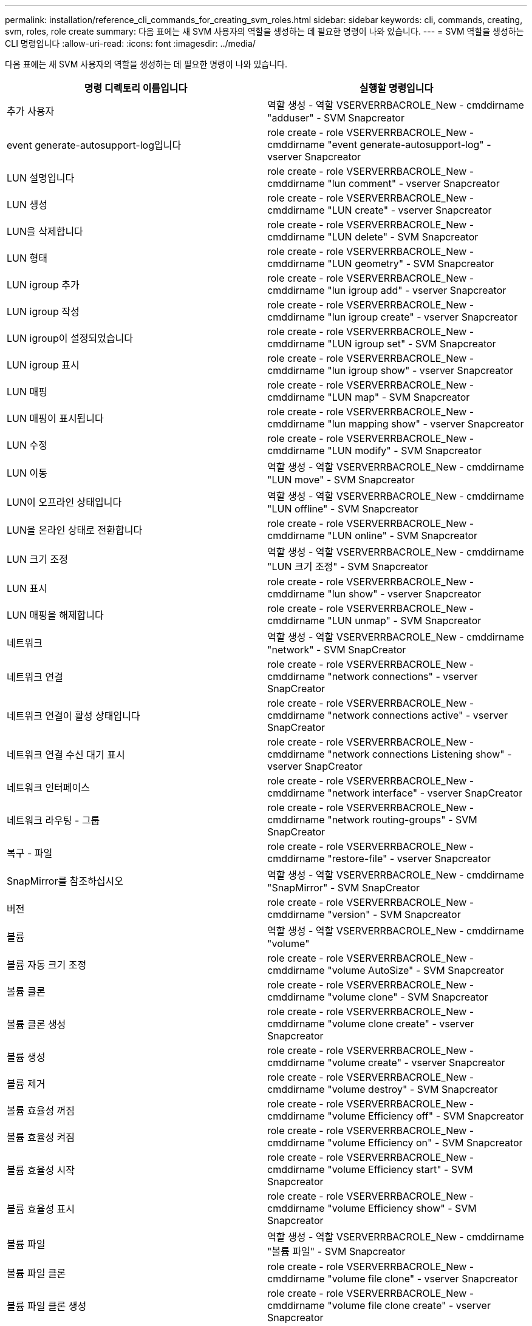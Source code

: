 ---
permalink: installation/reference_cli_commands_for_creating_svm_roles.html 
sidebar: sidebar 
keywords: cli, commands, creating, svm, roles, role create 
summary: 다음 표에는 새 SVM 사용자의 역할을 생성하는 데 필요한 명령이 나와 있습니다. 
---
= SVM 역할을 생성하는 CLI 명령입니다
:allow-uri-read: 
:icons: font
:imagesdir: ../media/


[role="lead"]
다음 표에는 새 SVM 사용자의 역할을 생성하는 데 필요한 명령이 나와 있습니다.

|===
| 명령 디렉토리 이름입니다 | 실행할 명령입니다 


 a| 
추가 사용자
 a| 
역할 생성 - 역할 VSERVERRBACROLE_New - cmddirname "adduser" - SVM Snapcreator



 a| 
event generate-autosupport-log입니다
 a| 
role create - role VSERVERRBACROLE_New - cmddirname "event generate-autosupport-log" - vserver Snapcreator



 a| 
LUN 설명입니다
 a| 
role create - role VSERVERRBACROLE_New - cmddirname "lun comment" - vserver Snapcreator



 a| 
LUN 생성
 a| 
role create - role VSERVERRBACROLE_New - cmddirname "LUN create" - vserver Snapcreator



 a| 
LUN을 삭제합니다
 a| 
role create - role VSERVERRBACROLE_New - cmddirname "LUN delete" - SVM Snapcreator



 a| 
LUN 형태
 a| 
role create - role VSERVERRBACROLE_New - cmddirname "LUN geometry" - SVM Snapcreator



 a| 
LUN igroup 추가
 a| 
role create - role VSERVERRBACROLE_New - cmddirname "lun igroup add" - vserver Snapcreator



 a| 
LUN igroup 작성
 a| 
role create - role VSERVERRBACROLE_New - cmddirname "lun igroup create" - vserver Snapcreator



 a| 
LUN igroup이 설정되었습니다
 a| 
role create - role VSERVERRBACROLE_New - cmddirname "LUN igroup set" - SVM Snapcreator



 a| 
LUN igroup 표시
 a| 
role create - role VSERVERRBACROLE_New - cmddirname "lun igroup show" - vserver Snapcreator



 a| 
LUN 매핑
 a| 
role create - role VSERVERRBACROLE_New - cmddirname "LUN map" - SVM Snapcreator



 a| 
LUN 매핑이 표시됩니다
 a| 
role create - role VSERVERRBACROLE_New - cmddirname "lun mapping show" - vserver Snapcreator



 a| 
LUN 수정
 a| 
role create - role VSERVERRBACROLE_New - cmddirname "LUN modify" - SVM Snapcreator



 a| 
LUN 이동
 a| 
역할 생성 - 역할 VSERVERRBACROLE_New - cmddirname "LUN move" - SVM Snapcreator



 a| 
LUN이 오프라인 상태입니다
 a| 
역할 생성 - 역할 VSERVERRBACROLE_New - cmddirname "LUN offline" - SVM Snapcreator



 a| 
LUN을 온라인 상태로 전환합니다
 a| 
role create - role VSERVERRBACROLE_New - cmddirname "LUN online" - SVM Snapcreator



 a| 
LUN 크기 조정
 a| 
역할 생성 - 역할 VSERVERRBACROLE_New - cmddirname "LUN 크기 조정" - SVM Snapcreator



 a| 
LUN 표시
 a| 
role create - role VSERVERRBACROLE_New - cmddirname "lun show" - vserver Snapcreator



 a| 
LUN 매핑을 해제합니다
 a| 
role create - role VSERVERRBACROLE_New - cmddirname "LUN unmap" - SVM Snapcreator



 a| 
네트워크
 a| 
역할 생성 - 역할 VSERVERRBACROLE_New - cmddirname "network" - SVM SnapCreator



 a| 
네트워크 연결
 a| 
role create - role VSERVERRBACROLE_New - cmddirname "network connections" - vserver SnapCreator



 a| 
네트워크 연결이 활성 상태입니다
 a| 
role create - role VSERVERRBACROLE_New - cmddirname "network connections active" - vserver SnapCreator



 a| 
네트워크 연결 수신 대기 표시
 a| 
role create - role VSERVERRBACROLE_New - cmddirname "network connections Listening show" - vserver SnapCreator



 a| 
네트워크 인터페이스
 a| 
role create - role VSERVERRBACROLE_New - cmddirname "network interface" - vserver SnapCreator



 a| 
네트워크 라우팅 - 그룹
 a| 
role create - role VSERVERRBACROLE_New - cmddirname "network routing-groups" - SVM SnapCreator



 a| 
복구 - 파일
 a| 
role create - role VSERVERRBACROLE_New - cmddirname "restore-file" - vserver Snapcreator



 a| 
SnapMirror를 참조하십시오
 a| 
역할 생성 - 역할 VSERVERRBACROLE_New - cmddirname "SnapMirror" - SVM SnapCreator



 a| 
버전
 a| 
role create - role VSERVERRBACROLE_New - cmddirname "version" - SVM Snapcreator



 a| 
볼륨
 a| 
역할 생성 - 역할 VSERVERRBACROLE_New - cmddirname "volume"



 a| 
볼륨 자동 크기 조정
 a| 
role create - role VSERVERRBACROLE_New - cmddirname "volume AutoSize" - SVM Snapcreator



 a| 
볼륨 클론
 a| 
role create - role VSERVERRBACROLE_New - cmddirname "volume clone" - SVM Snapcreator



 a| 
볼륨 클론 생성
 a| 
role create - role VSERVERRBACROLE_New - cmddirname "volume clone create" - vserver Snapcreator



 a| 
볼륨 생성
 a| 
role create - role VSERVERRBACROLE_New - cmddirname "volume create" - vserver Snapcreator



 a| 
볼륨 제거
 a| 
role create - role VSERVERRBACROLE_New - cmddirname "volume destroy" - SVM Snapcreator



 a| 
볼륨 효율성 꺼짐
 a| 
role create - role VSERVERRBACROLE_New - cmddirname "volume Efficiency off" - SVM Snapcreator



 a| 
볼륨 효율성 켜짐
 a| 
role create - role VSERVERRBACROLE_New - cmddirname "volume Efficiency on" - SVM Snapcreator



 a| 
볼륨 효율성 시작
 a| 
role create - role VSERVERRBACROLE_New - cmddirname "volume Efficiency start" - SVM Snapcreator



 a| 
볼륨 효율성 표시
 a| 
role create - role VSERVERRBACROLE_New - cmddirname "volume Efficiency show" - SVM Snapcreator



 a| 
볼륨 파일
 a| 
역할 생성 - 역할 VSERVERRBACROLE_New - cmddirname "볼륨 파일" - SVM Snapcreator



 a| 
볼륨 파일 클론
 a| 
role create - role VSERVERRBACROLE_New - cmddirname "volume file clone" - vserver Snapcreator



 a| 
볼륨 파일 클론 생성
 a| 
role create - role VSERVERRBACROLE_New - cmddirname "volume file clone create" - vserver Snapcreator



 a| 
볼륨 수정
 a| 
role create - role VSERVERRBACROLE_New - cmddirname "volume modify" - SVM Snapcreator



 a| 
볼륨 마운트
 a| 
role create - role VSERVERRBACROLE_New - cmddirname "volume mount" - vserver Snapcreator



 a| 
볼륨이 오프라인 상태입니다
 a| 
역할 생성 - 역할 VSERVERRBACROLE_New - cmddirname "volume offline" - SVM Snapcreator



 a| 
볼륨 표시
 a| 
role create - role VSERVERRBACROLE_New - cmddirname "volume show" - SVM Snapcreator



 a| 
볼륨 크기
 a| 
역할 생성 - 역할 VSERVERRBACROLE_New - cmddirname "볼륨 크기" - SVM Snapcreator



 a| 
볼륨 스냅샷 생성
 a| 
role create - role VSERVERRBACROLE_New - cmddirname "volume snapshot create" - vserver Snapcreator



 a| 
볼륨 스냅숏 삭제
 a| 
role create - role VSERVERRBACROLE_New - cmddirname "volume snapshot delete" - vserver Snapcreator



 a| 
볼륨 스냅샷 복원
 a| 
role create - role VSERVERRBACROLE_New - cmddirname "volume snapshot restore" - vserver Snapcreator



 a| 
볼륨 마운트 해제
 a| 
role create - role VSERVERRBACROLE_New - cmddirname "volume unmount" - vserver Snapcreator



 a| 
vserver export-policy rule show를 참조하십시오
 a| 
role create - role VSERVERRBACROLE_New - cmddirname "vserver export - policy rule show" - vserver Snapcreator



 a| 
vserver export-policy show를 참조하십시오
 a| 
role create - role VSERVERRBACROLE_New - cmddirname "vserver export-policy show" - vserver Snapcreator



 a| 
SVM FCP
 a| 
role create - role VSERVERRBACROLE_New - cmddirname "vserver FCP" - SVM Snapcreator



 a| 
SVM FCP 이니시에이터가 표시됩니다
 a| 
role create - role VSERVERRBACROLE_New - cmddirname "vserver FCP initiator show" - vserver Snapcreator



 a| 
SVM FCP show
 a| 
role create - role VSERVERRBACROLE_New - cmddirname "vserver FCP show" - SVM Snapcreator



 a| 
SVM FCP 상태
 a| 
role create - role VSERVERRBACROLE_New - cmddirname "vserver FCP status" - vserver Snapcreator



 a| 
SVM iSCSI
 a| 
role create - role VSERVERRBACROLE_New - cmddirname "vserver iSCSI" - SVM Snapcreator



 a| 
SVM iSCSI 연결이 표시됩니다
 a| 
role create - role VSERVERRBACROLE_New - cmddirname "vserver iSCSI connection show" - vserver Snapcreator



 a| 
SVM iSCSI 인터페이스 accesslist add
 a| 
role create - role VSERVERRBACROLE_New - cmddirname "vserver iSCSI interface accesslist add" - vserver Snapcreator



 a| 
SVM iSCSI 인터페이스 접근목록이 표시됩니다
 a| 
role create - role VSERVERRBACROLE_New - cmddirname "vserver iSCSI interface accesslist show" - vserver Snapcreator



 a| 
SVM iSCSI iSNS 쿼리
 a| 
role create - role VSERVERRBACROLE_New - cmddirname "vserver iSCSI iSNS query" - vserver Snapcreator



 a| 
SVM iSCSI 이름
 a| 
role create - role VSERVERRBACROLE_New - cmddirname "vserver iSCSI nodename" - SVM Snapcreator



 a| 
SVM iSCSI 세션이 표시됩니다
 a| 
role create - role VSERVERRBACROLE_New - cmddirname "vserver iSCSI session show" - vserver Snapcreator



 a| 
SVM iSCSI 표시
 a| 
role create - role VSERVERRBACROLE_New - cmddirname "vserver iSCSI show" - SVM Snapcreator



 a| 
SVM iSCSI 상태
 a| 
role create - role VSERVERRBACROLE_New - cmddirname "vserver iSCSI status" - vserver Snapcreator



 a| 
SVM NFS
 a| 
role create - role VSERVERRBACROLE_New - cmddirname "vserver NFS" - SVM Snapcreator



 a| 
SVM NFS 상태입니다
 a| 
role create - role VSERVERRBACROLE_New - cmddirname "vserver NFS status" - vserver Snapcreator



 a| 
SVM 서비스 DNS 호스트가 표시됩니다
 a| 
role create - role VSERVERRBACROLE_New - cmddirname "vserver services name - service DNS hosts show" - vserver SnapCreator



 a| 
SVM 서비스 UNIX 그룹 생성
 a| 
role create - role VSERVERRBACROLE_New - cmddirname "vserver services name - service unix-group create" - vserver Snapcreator



 a| 
SVM 서비스 UNIX-GROUP SHOW
 a| 
role create - role VSERVERRBACROLE_New - cmddirname "vserver services name - service unix-group show" - vserver Snapcreator



 a| 
SVM 서비스 UNIX - 사용자 생성
 a| 
role create - role VSERVERRBACROLE_New - cmddirname "vserver services name - service UNIX - user create" - vserver Snapcreator



 a| 
SVM 서비스 UNIX - user show
 a| 
role create - role VSERVERRBACROLE_New - cmddirname "vserver services name - service UNIX - user show" - vserver Snapcreator

|===